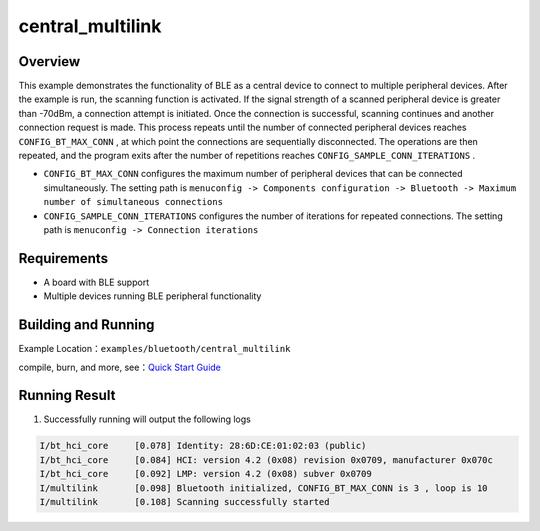 .. _bluetooth_central_multilink_en:

central_multilink
###############################

Overview
********

This example demonstrates the functionality of BLE as a central device to connect to multiple peripheral devices. 
After the example is run, the scanning function is activated. If the signal strength of a scanned peripheral device is greater than -70dBm, a connection attempt is initiated. Once the connection is successful, 
scanning continues and another connection request is made.
This process repeats until the number of connected peripheral devices reaches ``CONFIG_BT_MAX_CONN`` , at which point the connections are sequentially disconnected. The operations are then repeated, and the program exits after the number of repetitions reaches ``CONFIG_SAMPLE_CONN_ITERATIONS`` .

- ``CONFIG_BT_MAX_CONN`` configures the maximum number of peripheral devices that can be connected simultaneously. The setting path is ``menuconfig -> Components configuration -> Bluetooth -> Maximum number of simultaneous connections``

- ``CONFIG_SAMPLE_CONN_ITERATIONS`` configures the number of iterations for repeated connections. The setting path is ``menuconfig -> Connection iterations``

Requirements
************

* A board with BLE support
* Multiple devices running BLE peripheral functionality

Building and Running
********************

Example Location：``examples/bluetooth/central_multilink``

compile, burn, and more, see：`Quick Start Guide <https://doc.winnermicro.net/w800/en/latest/get_started/index.html>`_

Running Result
***************

1. Successfully running will output the following logs

.. code-block:: console

	I/bt_hci_core     [0.078] Identity: 28:6D:CE:01:02:03 (public)
	I/bt_hci_core     [0.084] HCI: version 4.2 (0x08) revision 0x0709, manufacturer 0x070c
	I/bt_hci_core     [0.092] LMP: version 4.2 (0x08) subver 0x0709
	I/multilink       [0.098] Bluetooth initialized, CONFIG_BT_MAX_CONN is 3 , loop is 10
	I/multilink       [0.108] Scanning successfully started